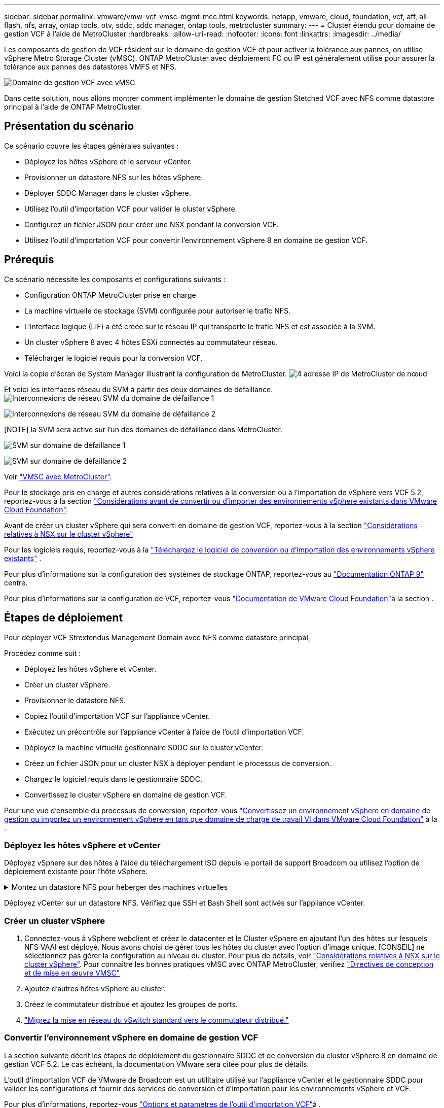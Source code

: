 ---
sidebar: sidebar 
permalink: vmware/vmw-vcf-vmsc-mgmt-mcc.html 
keywords: netapp, vmware, cloud, foundation, vcf, aff, all-flash, nfs, array, ontap tools, otv, sddc, sddc manager, ontap tools, metrocluster 
summary:  
---
= Cluster étendu pour domaine de gestion VCF à l'aide de MetroCluster
:hardbreaks:
:allow-uri-read: 
:nofooter: 
:icons: font
:linkattrs: 
:imagesdir: ../media/


[role="lead"]
Les composants de gestion de VCF résident sur le domaine de gestion VCF et pour activer la tolérance aux pannes, on utilise vSphere Metro Storage Cluster (vMSC). ONTAP MetroCluster avec déploiement FC ou IP est généralement utilisé pour assurer la tolérance aux pannes des datastores VMFS et NFS.

image:vmw-vcf-vmsc-mgmt-mcc-image01.png["Domaine de gestion VCF avec vMSC"]

Dans cette solution, nous allons montrer comment implémenter le domaine de gestion Stetched VCF avec NFS comme datastore principal à l'aide de ONTAP MetroCluster.



== Présentation du scénario

Ce scénario couvre les étapes générales suivantes :

* Déployez les hôtes vSphere et le serveur vCenter.
* Provisionner un datastore NFS sur les hôtes vSphere.
* Déployer SDDC Manager dans le cluster vSphere.
* Utilisez l'outil d'importation VCF pour valider le cluster vSphere.
* Configurez un fichier JSON pour créer une NSX pendant la conversion VCF.
* Utilisez l'outil d'importation VCF pour convertir l'environnement vSphere 8 en domaine de gestion VCF.




== Prérequis

Ce scénario nécessite les composants et configurations suivants :

* Configuration ONTAP MetroCluster prise en charge
* La machine virtuelle de stockage (SVM) configurée pour autoriser le trafic NFS.
* L'interface logique (LIF) a été créée sur le réseau IP qui transporte le trafic NFS et est associée à la SVM.
* Un cluster vSphere 8 avec 4 hôtes ESXi connectés au commutateur réseau.
* Télécharger le logiciel requis pour la conversion VCF.


Voici la copie d'écran de System Manager illustrant la configuration de MetroCluster. image:vmw-vcf-vmsc-mgmt-mcc-image15.png["4 adresse IP de MetroCluster de nœud"]

Et voici les interfaces réseau du SVM à partir des deux domaines de défaillance. image:vmw-vcf-vmsc-mgmt-mcc-image13.png["Interconnexions de réseau SVM du domaine de défaillance 1"]

image:vmw-vcf-vmsc-mgmt-mcc-image14.png["Interconnexions de réseau SVM du domaine de défaillance 2"]

[NOTE] la SVM sera active sur l'un des domaines de défaillance dans MetroCluster.

image:vmw-vcf-vmsc-mgmt-mcc-image16.png["SVM sur domaine de défaillance 1"]

image:vmw-vcf-vmsc-mgmt-mcc-image17.png["SVM sur domaine de défaillance 2"]

Voir https://knowledge.broadcom.com/external/article/312183/vmware-vsphere-support-with-netapp-metro.html["VMSC avec MetroCluster"].

Pour le stockage pris en charge et autres considérations relatives à la conversion ou à l'importation de vSphere vers VCF 5.2, reportez-vous à la section https://techdocs.broadcom.com/us/en/vmware-cis/vcf/vcf-5-2-and-earlier/5-2/map-for-administering-vcf-5-2/importing-existing-vsphere-environments-admin/considerations-before-converting-or-importing-existing-vsphere-environments-into-vcf-admin.html["Considérations avant de convertir ou d'importer des environnements vSphere existants dans VMware Cloud Foundation"].

Avant de créer un cluster vSphere qui sera converti en domaine de gestion VCF, reportez-vous à la section https://knowledge.broadcom.com/external/article/373968/vlcm-config-manager-is-enabled-on-this-c.html["Considérations relatives à NSX sur le cluster vSphere"]

Pour les logiciels requis, reportez-vous à la https://techdocs.broadcom.com/us/en/vmware-cis/vcf/vcf-5-2-and-earlier/5-2/map-for-administering-vcf-5-2/importing-existing-vsphere-environments-admin/download-software-for-converting-or-importing-existing-vsphere-environments-admin.html["Téléchargez le logiciel de conversion ou d'importation des environnements vSphere existants"] .

Pour plus d'informations sur la configuration des systèmes de stockage ONTAP, reportez-vous au link:https://docs.netapp.com/us-en/ontap["Documentation ONTAP 9"] centre.

Pour plus d'informations sur la configuration de VCF, reportez-vous link:https://techdocs.broadcom.com/us/en/vmware-cis/vcf/vcf-5-2-and-earlier/5-2.html["Documentation de VMware Cloud Foundation"]à la section .



== Étapes de déploiement

Pour déployer VCF Strextendus Management Domain avec NFS comme datastore principal,

Procédez comme suit :

* Déployez les hôtes vSphere et vCenter.
* Créer un cluster vSphere.
* Provisionner le datastore NFS.
* Copiez l'outil d'importation VCF sur l'appliance vCenter.
* Exécutez un précontrôle sur l'appliance vCenter à l'aide de l'outil d'importation VCF.
* Déployez la machine virtuelle gestionnaire SDDC sur le cluster vCenter.
* Créez un fichier JSON pour un cluster NSX à déployer pendant le processus de conversion.
* Chargez le logiciel requis dans le gestionnaire SDDC.
* Convertissez le cluster vSphere en domaine de gestion VCF.


Pour une vue d'ensemble du processus de conversion, reportez-vous https://techdocs.broadcom.com/us/en/vmware-cis/vcf/vcf-5-2-and-earlier/5-2/map-for-administering-vcf-5-2/importing-existing-vsphere-environments-admin/convert-or-import-a-vsphere-environment-into-vmware-cloud-foundation-admin.html["Convertissez un environnement vSphere en domaine de gestion ou importez un environnement vSphere en tant que domaine de charge de travail VI dans VMware Cloud Foundation"] à la .



=== Déployez les hôtes vSphere et vCenter

Déployez vSphere sur des hôtes à l'aide du téléchargement ISO depuis le portail de support Broadcom ou utilisez l'option de déploiement existante pour l'hôte vSphere.

.Montez un datastore NFS pour héberger des machines virtuelles
[%collapsible]
====
Dans cette étape, nous créons le volume NFS et le monte en tant que datastore pour héberger les machines virtuelles.

. Avec System Manager, créez un volume et associez-le à une règle d'export incluant le sous-réseau IP de l'hôte vSphere. image:vmw-vcf-vmsc-mgmt-mcc-image02.png["Création de volume NFS avec System Manager"]
. Connectez-vous à l'hôte vSphere et montez le datastore NFS. image:vmw-vcf-vmsc-mgmt-mcc-image03.png["Monter un datastore NFS sur l'hôte vSphere"]
+
[REMARQUE] si l'accélération matérielle n'est pas prise en charge, assurez-vous que le dernier composant VAAI NFS (téléchargé depuis le portail de support NetApp) est installé sur l'hôte vSphere image:vmw-vcf-vmsc-mgmt-mcc-image05.png["Installez le composant NFS VAAI"]et que vStorage est activé sur le SVM qui héberge le volume. image:vmw-vcf-vmsc-mgmt-mcc-image04.png["Activer vStorage sur SVM pour VAAI"]

. Répétez les étapes ci-dessus pour les besoins supplémentaires de datastores et assurez-vous que l'accélération matérielle est prise en charge. image:vmw-vcf-vmsc-mgmt-mcc-image06.png["Liste des datastores. Un pour chaque domaine de panne"]


====
Déployez vCenter sur un datastore NFS. Vérifiez que SSH et Bash Shell sont activés sur l'appliance vCenter.



=== Créer un cluster vSphere

. Connectez-vous à vSphere webclient et créez le datacenter et le Cluster vSphere en ajoutant l'un des hôtes sur lesquels NFS VAAI est déployé. Nous avons choisi de gérer tous les hôtes du cluster avec l'option d'image unique. [CONSEIL] ne sélectionnez pas gérer la configuration au niveau du cluster. Pour plus de détails, voir https://knowledge.broadcom.com/external/article/373968/vlcm-config-manager-is-enabled-on-this-c.html["Considérations relatives à NSX sur le cluster vSphere"]. Pour connaître les bonnes pratiques vMSC avec ONTAP MetroCluster, vérifiez https://docs.netapp.com/us-en/ontap-apps-dbs/vmware/vmware_vmsc_design.html#netapp-storage-configuration["Directives de conception et de mise en œuvre VMSC"]
. Ajoutez d'autres hôtes vSphere au cluster.
. Créez le commutateur distribué et ajoutez les groupes de ports.
. https://techdocs.broadcom.com/us/en/vmware-cis/vsan/vsan/8-0/vsan-network-design/migrating-from-standard-to-distributed-vswitch.html["Migrez la mise en réseau du vSwitch standard vers le commutateur distribué."]




=== Convertir l'environnement vSphere en domaine de gestion VCF

La section suivante décrit les étapes de déploiement du gestionnaire SDDC et de conversion du cluster vSphere 8 en domaine de gestion VCF 5.2. Le cas échéant, la documentation VMware sera citée pour plus de détails.

L'outil d'importation VCF de VMware de Broadcom est un utilitaire utilisé sur l'appliance vCenter et le gestionnaire SDDC pour valider les configurations et fournir des services de conversion et d'importation pour les environnements vSphere et VCF.

Pour plus d'informations, reportez-vous https://docs.vmware.com/en/VMware-Cloud-Foundation/5.2/vcf-admin/GUID-44CBCB85-C001-41B2-BBB4-E71928B8D955.html["Options et paramètres de l'outil d'importation VCF"]à .

.Copier et extraire l'outil d'importation VCF
[%collapsible]
====
L'outil d'importation VCF est utilisé sur l'appliance vCenter pour vérifier que le cluster vSphere est en bon état pour le processus de conversion ou d'importation VCF.

Procédez comme suit :

. Suivez les étapes de la section https://docs.vmware.com/en/VMware-Cloud-Foundation/5.2/vcf-admin/GUID-6ACE3794-BF52-4923-9FA2-2338E774B7CB.html["Copiez l'outil d'importation VCF sur l'appliance vCenter cible"] à la bibliothèque VMware Docs pour copier l'outil d'importation VCF à l'emplacement approprié.
. Extrayez le bundle à l'aide de la commande suivante :
+
....
tar -xvf vcf-brownfield-import-<buildnumber>.tar.gz
....


====
.Validation de l'appliance vCenter
[%collapsible]
====
Utilisez l'outil d'importation VCF pour valider l'appliance vCenter avant la conversion.

. Suivez les étapes à https://docs.vmware.com/en/VMware-Cloud-Foundation/5.2/vcf-admin/GUID-AC6BF714-E0DB-4ADE-A884-DBDD7D6473BB.html["Exécutez une vérification préalable sur le vCenter cible avant la conversion"] pour exécuter la validation.
. Le résultat suivant indique que l'appliance vCenter a réussi le précontrôle.
+
image:vmw-vcf-vmsc-mgmt-mcc-image07.png["précontrôle de l'outil d'importation vcf"]



====
.Déploiement du gestionnaire SDDC
[%collapsible]
====
Le gestionnaire SDDC doit être colocalisé sur le cluster vSphere qui sera converti en domaine de gestion VCF.

Suivez les instructions de déploiement dans VMware Docs pour terminer le déploiement.

image:vmw-vcf-vmsc-mgmt-mcc-image08.png["Avant la conversion VCF"]

Reportez-vous à la https://techdocs.broadcom.com/us/en/vmware-cis/vcf/vcf-5-2-and-earlier/5-2/map-for-administering-vcf-5-2/importing-existing-vsphere-environments-admin/convert-or-import-a-vsphere-environment-into-vmware-cloud-foundation-admin/deploy-the-sddc-manager-appliance-on-the-target-vcenter-admin.html["Déployez l'appliance SDDC Manager sur le vCenter cible"].

====
.Créez un fichier JSON pour le déploiement de NSX
[%collapsible]
====
Pour déployer NSX Manager lors de l'importation ou de la conversion d'un environnement vSphere dans VMware Cloud Foundation, créez une spécification de déploiement NSX. Le déploiement de NSX nécessite un minimum de 3 hôtes.


NOTE: Lors du déploiement d'un cluster NSX Manager dans une opération de conversion ou d'importation, un segment VLAN NSX est utilisé. Pour plus d'informations sur les limitations du segment NSX-VLAN pris en charge, reportez-vous à la section « considérations avant de convertir ou d'importer des environnements vSphere existants dans VMware Cloud Foundation ». Pour plus d'informations sur les limites de mise en réseau NSX-VLAN, reportez-vous à la section https://techdocs.broadcom.com/us/en/vmware-cis/vcf/vcf-5-2-and-earlier/5-2/map-for-administering-vcf-5-2/importing-existing-vsphere-environments-admin/considerations-before-converting-or-importing-existing-vsphere-environments-into-vcf-admin.html["Considérations avant de convertir ou d'importer des environnements vSphere existants dans VMware Cloud Foundation"].

Voici un exemple de fichier JSON pour le déploiement de NSX :

....
{
  "deploy_without_license_keys": true,
  "form_factor": "small",
  "admin_password": "******************",
  "install_bundle_path": "/nfs/vmware/vcf/nfs-mount/bundle/bundle-133764.zip",
  "cluster_ip": "10.61.185.114",
  "cluster_fqdn": "mcc-nsx.sddc.netapp.com",
  "manager_specs": [{
    "fqdn": "mcc-nsxa.sddc.netapp.com",
    "name": "mcc-nsxa",
    "ip_address": "10.61.185.111",
    "gateway": "10.61.185.1",
    "subnet_mask": "255.255.255.0"
  },
  {
    "fqdn": "mcc-nsxb.sddc.netapp.com",
    "name": "mcc-nsxb",
    "ip_address": "10.61.185.112",
    "gateway": "10.61.185.1",
    "subnet_mask": "255.255.255.0"
  },
  {
    "fqdn": "mcc-nsxc.sddc.netapp.com",
    "name": "mcc-nsxc",
    "ip_address": "10.61.185.113",
    "gateway": "10.61.185.1",
    "subnet_mask": "255.255.255.0"
  }]
}
....
Copiez le fichier JSON dans le dossier racine de l'utilisateur vcf du gestionnaire SDDC.

====
.Télécharger le logiciel vers SDDC Manager
[%collapsible]
====
Copiez l'outil d'importation VCF dans le dossier d'accueil de l'utilisateur vcf et le bundle de déploiement NSX dans le dossier /nfs/vmware/vcf/nfs-mount/bundle/ du gestionnaire SDDC.

Voir https://techdocs.broadcom.com/us/en/vmware-cis/vcf/vcf-5-2-and-earlier/5-2/map-for-administering-vcf-5-2/importing-existing-vsphere-environments-admin/convert-or-import-a-vsphere-environment-into-vmware-cloud-foundation-admin/seed-software-on-sddc-manager-admin.html["Téléchargez le logiciel requis sur l'appliance SDDC Manager"] pour des instructions détaillées.

====
.Vérification détaillée de vCenter avant la conversion
[%collapsible]
====
Avant d'effectuer une opération de conversion de domaine de gestion ou une opération d'importation de domaine de charge de travail VI, vous devez effectuer une vérification détaillée pour vous assurer que la configuration de l'environnement vSphere existant est prise en charge pour la conversion ou l'importation. . SSH vers l'appliance SDDC Manager en tant qu'utilisateur vcf. . Accédez au répertoire dans lequel vous avez copié l'outil d'importation VCF. . Exécutez la commande suivante pour vérifier que l'environnement vSphere peut être converti

....
python3 vcf_brownfield.py check --vcenter '<vcenter-fqdn>' --sso-user '<sso-user>' --sso-password '********' --local-admin-password '****************' --accept-trust
....
====
.Convertir le cluster vSphere en domaine de gestion VCF
[%collapsible]
====
L'outil d'importation VCF est utilisé pour effectuer le processus de conversion.

La commande suivante est exécutée pour convertir le cluster vSphere en domaine de gestion VCF et déployer le cluster NSX :

....
python3 vcf_brownfield.py convert --vcenter '<vcenter-fqdn>' --sso-user '<sso-user>' --sso-password '******' --vcenter-root-password '********' --local-admin-password '****************' --backup-password '****************' --domain-name '<Mgmt-domain-name>' --accept-trust --nsx-deployment-spec-path /home/vcf/nsx.json
....
Lorsque plusieurs datastores sont disponibles sur l'hôte vSphere, il vous demande quel datastore doit être considéré comme datastore principal sur lequel les machines virtuelles NSX seront déployées par défaut. image:vmw-vcf-vmsc-mgmt-mcc-image12.png["Sélectionnez datastore principal"]

Pour obtenir des instructions complètes, reportez-vous à https://techdocs.broadcom.com/us/en/vmware-cis/vcf/vcf-5-2-and-earlier/5-2/map-for-administering-vcf-5-2/importing-existing-vsphere-environments-admin/convert-or-import-a-vsphere-environment-into-vmware-cloud-foundation-admin.html["Procédure de conversion VCF"]la .

Les machines virtuelles NSX seront déployées sur vCenter. image:vmw-vcf-vmsc-mgmt-mcc-image09.png["Après la conversion VCF"]

SDDC Manager affiche le domaine de gestion créé avec le nom fourni et NFS en tant que datastore. image:vmw-vcf-vmsc-mgmt-mcc-image10.png["Domaine de gestion VCF avec NFS"]

Lors de l'inspection du cluster, il fournit les informations du datastore NFS. image:vmw-vcf-vmsc-mgmt-mcc-image11.png["Détails de datastore NFS depuis VCF"]

====
.Ajouter une licence à VCF
[%collapsible]
====
Une fois la conversion terminée, les licences doivent être ajoutées à l'environnement.

. Connectez-vous à l'interface utilisateur de SDDC Manager.
. Accédez à *Administration > licences* dans le volet de navigation.
. Cliquez sur *+ clé de licence*.
. Choisissez un produit dans le menu déroulant.
. Entrez la clé de licence.
. Fournissez une description de la licence.
. Cliquez sur *Ajouter*.
. Répétez ces étapes pour chaque licence.


====